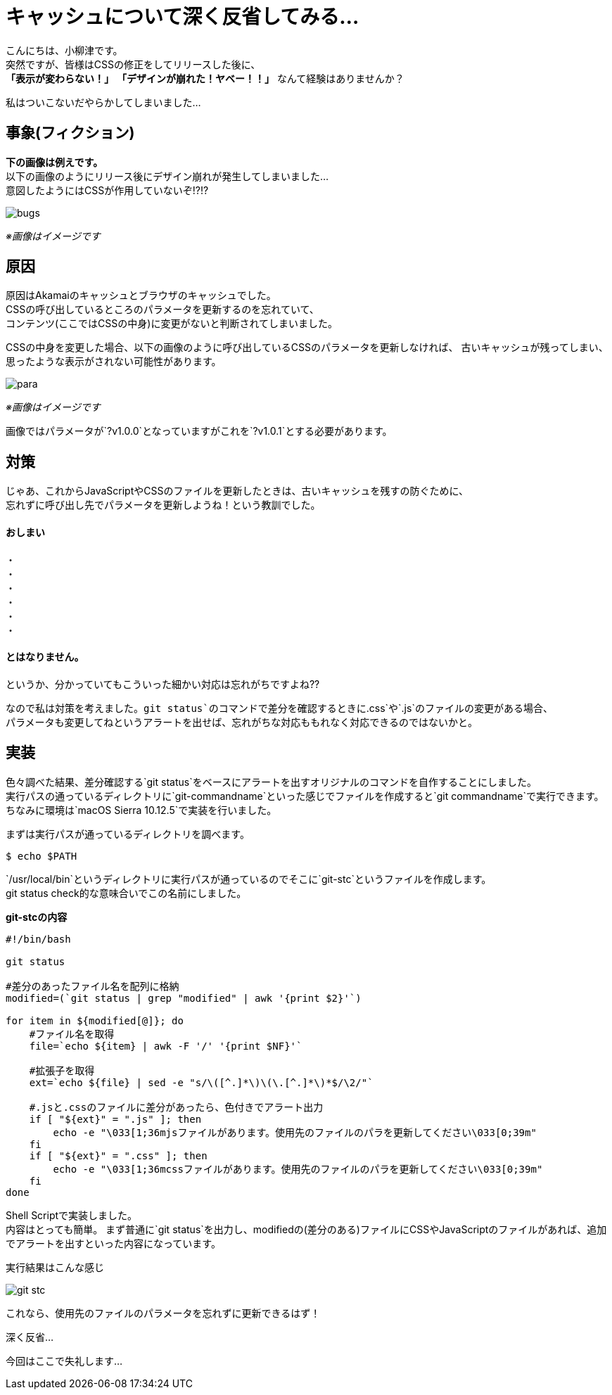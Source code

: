 # キャッシュについて深く反省してみる...
:published_at: 2017-07-28
:hp-alt-title: 
:hp-tags: yaizu,Shell,git,CSS,Cache

こんにちは、小柳津です。 +
突然ですが、皆様はCSSの修正をしてリリースした後に、 +
*「表示が変わらない！」* *「デザインが崩れた！ヤベー！！」* なんて経験はありませんか？ +

私はついこないだやらかしてしまいました... +

## 事象(フィクション)

*下の画像は例えです。* +
以下の画像のようにリリース後にデザイン崩れが発生してしまいました... +
意図したようにはCSSが作用していないぞ!?!? +

image::oyaizu/bugs.png?1[]

_※画像はイメージです_ +

## 原因

原因はAkamaiのキャッシュとブラウザのキャッシュでした。 +
CSSの呼び出しているところのパラメータを更新するのを忘れていて、 +
コンテンツ(ここではCSSの中身)に変更がないと判断されてしまいました。 +

CSSの中身を変更した場合、以下の画像のように呼び出しているCSSのパラメータを更新しなければ、
古いキャッシュが残ってしまい、思ったような表示がされない可能性があります。

image::oyaizu/para.png?1[]

_※画像はイメージです_ +

画像ではパラメータが`?v1.0.0`となっていますがこれを`?v1.0.1`とする必要があります。 +

## 対策

じゃあ、これからJavaScriptやCSSのファイルを更新したときは、古いキャッシュを残すの防ぐために、 +
忘れずに呼び出し先でパラメータを更新しようね！という教訓でした。 +

#### おしまい
     
・ +
・ +
・ +
・ +
・ +
・ +

#### とはなりません。

というか、分かっていてもこういった細かい対応は忘れがちですよね?? +

なので私は対策を考えました。`git status`のコマンドで差分を確認するときに`.css`や`.js`のファイルの変更がある場合、 +
パラメータも変更してねというアラートを出せば、忘れがちな対応ももれなく対応できるのではないかと。 +

## 実装

色々調べた結果、差分確認する`git status`をベースにアラートを出すオリジナルのコマンドを自作することにしました。 +
実行パスの通っているディレクトリに`git-commandname`といった感じでファイルを作成すると`git commandname`で実行できます。 +
ちなみに環境は`macOS Sierra 10.12.5`で実装を行いました。 +

まずは実行パスが通っているディレクトリを調べます。 +

```
$ echo $PATH
```

`/usr/local/bin`というディレクトリに実行パスが通っているのでそこに`git-stc`というファイルを作成します。 +
git status check的な意味合いでこの名前にしました。 +

*git-stcの内容* +
```
#!/bin/bash

git status

#差分のあったファイル名を配列に格納
modified=(`git status | grep "modified" | awk '{print $2}'`)

for item in ${modified[@]}; do
    #ファイル名を取得
    file=`echo ${item} | awk -F '/' '{print $NF}'`
    
    #拡張子を取得
    ext=`echo ${file} | sed -e "s/\([^.]*\)\(\.[^.]*\)*$/\2/"`
    
    #.jsと.cssのファイルに差分があったら、色付きでアラート出力
    if [ "${ext}" = ".js" ]; then
        echo -e "\033[1;36mjsファイルがあります。使用先のファイルのパラを更新してください\033[0;39m"
    fi
    if [ "${ext}" = ".css" ]; then
        echo -e "\033[1;36mcssファイルがあります。使用先のファイルのパラを更新してください\033[0;39m"
    fi
done
```

Shell Scriptで実装しました。 +
内容はとっても簡単。 まず普通に`git status`を出力し、modifiedの(差分のある)ファイルにCSSやJavaScriptのファイルがあれば、追加でアラートを出すといった内容になっています。 +

実行結果はこんな感じ +

image::oyaizu/git-stc.png[]

これなら、使用先のファイルのパラメータを忘れずに更新できるはず！ +

深く反省... +

今回はここで失礼します... +
